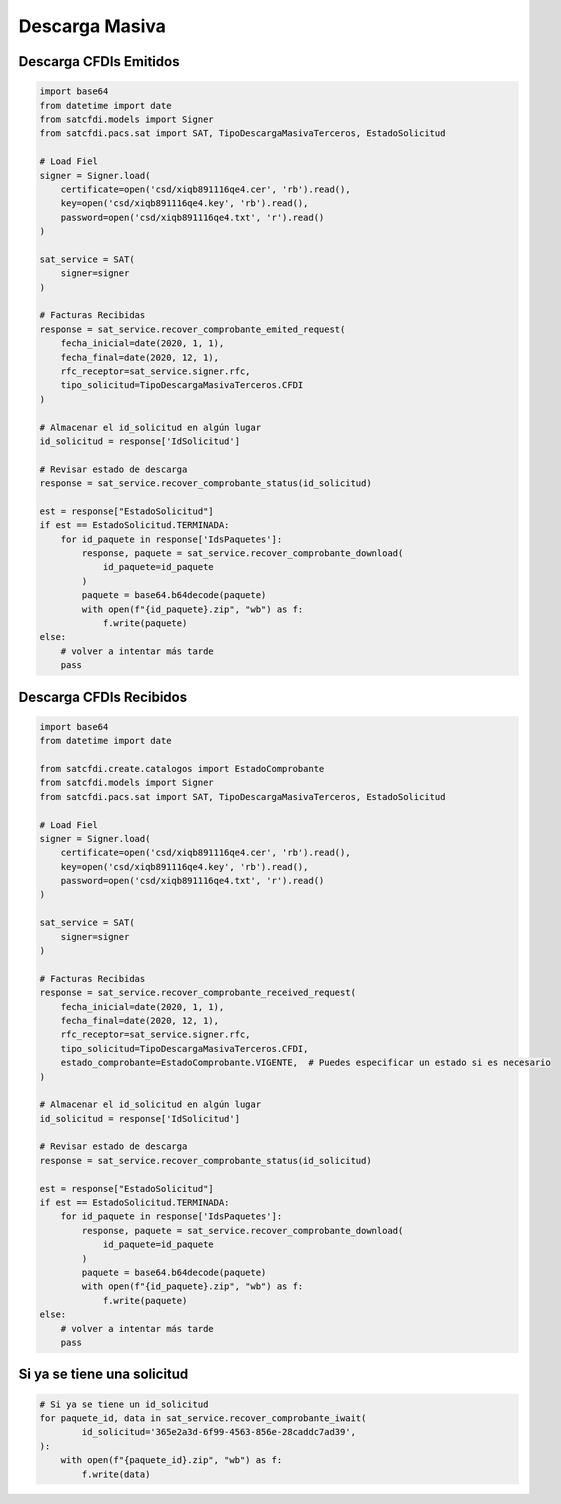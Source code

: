 Descarga Masiva
================================================

Descarga CFDIs Emitidos
___________________

.. code-block:: python

    import base64
    from datetime import date
    from satcfdi.models import Signer
    from satcfdi.pacs.sat import SAT, TipoDescargaMasivaTerceros, EstadoSolicitud
    
    # Load Fiel
    signer = Signer.load(
        certificate=open('csd/xiqb891116qe4.cer', 'rb').read(),
        key=open('csd/xiqb891116qe4.key', 'rb').read(),
        password=open('csd/xiqb891116qe4.txt', 'r').read()
    )
    
    sat_service = SAT(
        signer=signer
    )
    
    # Facturas Recibidas
    response = sat_service.recover_comprobante_emited_request(
        fecha_inicial=date(2020, 1, 1),
        fecha_final=date(2020, 12, 1),
        rfc_receptor=sat_service.signer.rfc,
        tipo_solicitud=TipoDescargaMasivaTerceros.CFDI
    )
    
    # Almacenar el id_solicitud en algún lugar
    id_solicitud = response['IdSolicitud']
    
    # Revisar estado de descarga
    response = sat_service.recover_comprobante_status(id_solicitud)
    
    est = response["EstadoSolicitud"]
    if est == EstadoSolicitud.TERMINADA:
        for id_paquete in response['IdsPaquetes']:
            response, paquete = sat_service.recover_comprobante_download(
                id_paquete=id_paquete
            )
            paquete = base64.b64decode(paquete)
            with open(f"{id_paquete}.zip", "wb") as f:
                f.write(paquete)
    else:
        # volver a intentar más tarde
        pass
    

Descarga CFDIs Recibidos
___________________

.. code-block:: python

    import base64
    from datetime import date
    
    from satcfdi.create.catalogos import EstadoComprobante
    from satcfdi.models import Signer
    from satcfdi.pacs.sat import SAT, TipoDescargaMasivaTerceros, EstadoSolicitud
    
    # Load Fiel
    signer = Signer.load(
        certificate=open('csd/xiqb891116qe4.cer', 'rb').read(),
        key=open('csd/xiqb891116qe4.key', 'rb').read(),
        password=open('csd/xiqb891116qe4.txt', 'r').read()
    )
    
    sat_service = SAT(
        signer=signer
    )
    
    # Facturas Recibidas
    response = sat_service.recover_comprobante_received_request(
        fecha_inicial=date(2020, 1, 1),
        fecha_final=date(2020, 12, 1),
        rfc_receptor=sat_service.signer.rfc,
        tipo_solicitud=TipoDescargaMasivaTerceros.CFDI,
        estado_comprobante=EstadoComprobante.VIGENTE,  # Puedes especificar un estado si es necesario
    )
    
    # Almacenar el id_solicitud en algún lugar
    id_solicitud = response['IdSolicitud']
    
    # Revisar estado de descarga
    response = sat_service.recover_comprobante_status(id_solicitud)
    
    est = response["EstadoSolicitud"]
    if est == EstadoSolicitud.TERMINADA:
        for id_paquete in response['IdsPaquetes']:
            response, paquete = sat_service.recover_comprobante_download(
                id_paquete=id_paquete
            )
            paquete = base64.b64decode(paquete)
            with open(f"{id_paquete}.zip", "wb") as f:
                f.write(paquete)
    else:
        # volver a intentar más tarde
        pass
    

Si ya se tiene una solicitud
______________________________

.. code-block:: python

    # Si ya se tiene un id_solicitud
    for paquete_id, data in sat_service.recover_comprobante_iwait(
            id_solicitud='365e2a3d-6f99-4563-856e-28caddc7ad39',
    ):
        with open(f"{paquete_id}.zip", "wb") as f:
            f.write(data)
    

